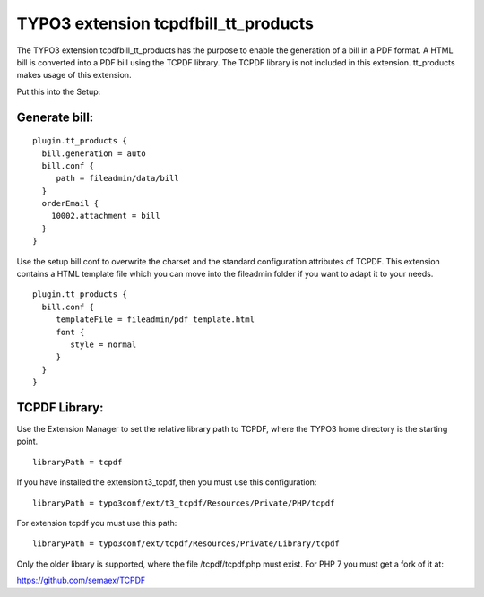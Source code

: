 TYPO3 extension tcpdfbill_tt_products
=====================================

The TYPO3 extension tcpdfbill_tt_products has the purpose to enable the
generation of a bill in a PDF format. A HTML bill is converted into a
PDF bill using the TCPDF library. The TCPDF library is not included in
this extension. tt_products makes usage of this extension.

Put this into the Setup:

Generate bill:
--------------

::

   plugin.tt_products {
     bill.generation = auto
     bill.conf {
        path = fileadmin/data/bill
     }
     orderEmail {
       10002.attachment = bill
     }
   }

Use the setup bill.conf to overwrite the charset and the standard
configuration attributes of TCPDF. This extension contains a HTML
template file which you can move into the fileadmin folder if you want
to adapt it to your needs.

::

   plugin.tt_products {
     bill.conf {
        templateFile = fileadmin/pdf_template.html
        font {
           style = normal
        }
     }
   }

TCPDF Library:
--------------

Use the Extension Manager to set the relative library path to TCPDF,
where the TYPO3 home directory is the starting point.

::

   libraryPath = tcpdf

If you have installed the extension t3_tcpdf, then you must use this
configuration:

::

   libraryPath = typo3conf/ext/t3_tcpdf/Resources/Private/PHP/tcpdf

For extension tcpdf you must use this path:

::

   libraryPath = typo3conf/ext/tcpdf/Resources/Private/Library/tcpdf

Only the older library is supported, where the file /tcpdf/tcpdf.php
must exist. For PHP 7 you must get a fork of it at:

https://github.com/semaex/TCPDF
